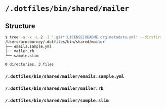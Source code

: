 * =/.dotfiles/bin/shared/mailer=
** Structure
#+BEGIN_SRC bash
$ tree -a -x -L 2 -I '.git*|LICENSE|README.org|metadata.yml' --dirsfirst /Users/armcburney/.dotfiles/bin/shared/mailer
/Users/armcburney/.dotfiles/bin/shared/mailer
├── emails.sample.yml
├── mailer.rb
└── sample.slim

0 directories, 3 files

#+END_SRC
*** =/.dotfiles/bin/shared/mailer/emails.sample.yml=
*** =/.dotfiles/bin/shared/mailer/mailer.rb=
*** =/.dotfiles/bin/shared/mailer/sample.slim=